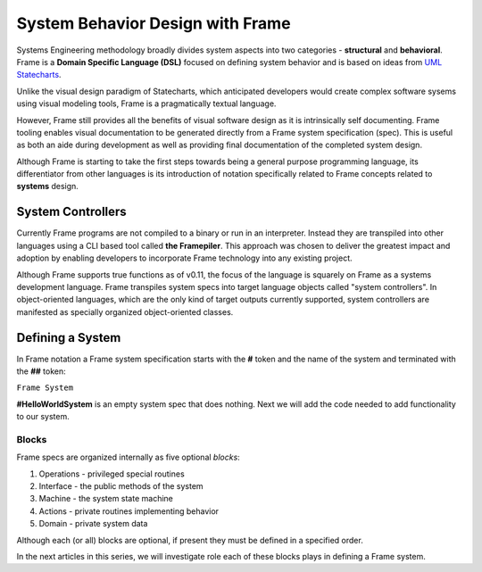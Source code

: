 ===========================
System Behavior Design with Frame
===========================

Systems Engineering methodology broadly divides system aspects into two categories -
**structural** and **behavioral**. Frame
is a **Domain Specific Language (DSL)** focused on defining system behavior 
and is based on ideas from `UML Statecharts
<https://www.sciencedirect.com/science/article/pii/0167642387900359/>`_. 

Unlike the visual design 
paradigm of Statecharts, which anticipated developers would create complex software sysems using visual modeling tools, 
Frame is a pragmatically textual language.

However, Frame still provides all the benefits of visual software design as it is intrinsically self documenting. 
Frame tooling enables visual documentation to be generated directly from a Frame system specification (spec).
This is useful as both an aide during 
development as well as providing final documentation of the completed system design. 

Although Frame is starting to take the first steps towards being a general purpose programming language, its 
differentiator from other languages is its introduction of notation specifically related to
Frame concepts related to **systems** design. 

System Controllers
------------------

Currently Frame programs are not compiled to a binary or run in an interpreter. Instead they are 
transpiled into other languages using a CLI based tool called **the Framepiler**. This approach was 
chosen to deliver the greatest impact and adoption by enabling developers to incorporate 
Frame technology into any existing project.

Although Frame supports true functions as of v0.11, the focus of the language is squarely on Frame as 
a systems development language. Frame transpiles system specs into target language objects 
called "system controllers". In object-oriented languages, which are the only kind of target outputs 
currently supported, system controllers are manifested as specially organized object-oriented classes.

Defining a System 
------------------

In Frame notation a Frame system specification starts with the **#** token and the name of the system
and terminated with the **##** token:

``Frame System``

.. code-block::
    :caption: An Empty System 

    #HelloWorldSystem
    ##

**#HelloWorldSystem** is an empty system spec that does nothing. Next we will add the 
code needed to add functionality to our system. 

Blocks
======

Frame specs are organized internally as five optional *blocks*:

#. Operations - privileged special routines
#. Interface  - the public methods of the system 
#. Machine    - the system state machine 
#. Actions    - private routines implementing behavior 
#. Domain     - private system data 


Although each (or all) blocks are optional, if present they must be defined in a specified order.

.. code-block::
    :caption: System Blocks 

    #HelloWorldSystem

    -operations-
    -interface-
    -machine-
    -actions-
    -domain-

    ##

In the next articles in this series, we will investigate role each of these blocks plays 
in defining a Frame system. 
